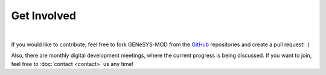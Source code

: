 Get Involved
=============


.. image:: _static/gmd_emoji_small.png
    :width: 600
    :align: center

|

If you would like to contribute, feel free to fork GENeSYS-MOD from the `GitHub <https://github.com/GENeSYS-MOD>`_ repositories and create a pull request! :)

Also, there are monthly digital development meetings, where the current progress is being discussed. If you want to join, feel free to :doc:`contact <contact>` us any time!



